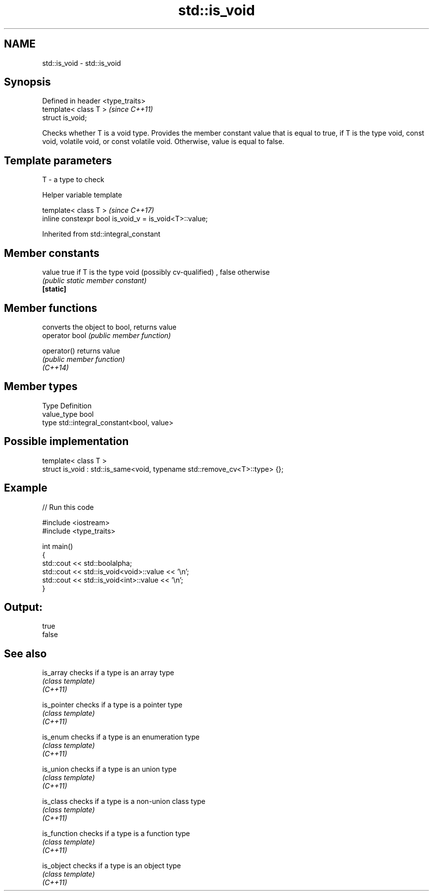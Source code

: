 .TH std::is_void 3 "2020.03.24" "http://cppreference.com" "C++ Standard Libary"
.SH NAME
std::is_void \- std::is_void

.SH Synopsis

  Defined in header <type_traits>
  template< class T >              \fI(since C++11)\fP
  struct is_void;

  Checks whether T is a void type. Provides the member constant value that is equal to true, if T is the type void, const void, volatile void, or const volatile void. Otherwise, value is equal to false.

.SH Template parameters


  T - a type to check


  Helper variable template


  template< class T >                                   \fI(since C++17)\fP
  inline constexpr bool is_void_v = is_void<T>::value;


  Inherited from std::integral_constant


.SH Member constants



  value    true if T is the type void (possibly cv-qualified) , false otherwise
           \fI(public static member constant)\fP
  \fB[static]\fP


.SH Member functions


                converts the object to bool, returns value
  operator bool \fI(public member function)\fP

  operator()    returns value
                \fI(public member function)\fP
  \fI(C++14)\fP


.SH Member types


  Type       Definition
  value_type bool
  type       std::integral_constant<bool, value>


.SH Possible implementation



    template< class T >
    struct is_void : std::is_same<void, typename std::remove_cv<T>::type> {};



.SH Example

  
// Run this code

    #include <iostream>
    #include <type_traits>

    int main()
    {
        std::cout << std::boolalpha;
        std::cout << std::is_void<void>::value << '\\n';
        std::cout << std::is_void<int>::value << '\\n';
    }

.SH Output:

    true
    false


.SH See also



  is_array    checks if a type is an array type
              \fI(class template)\fP
  \fI(C++11)\fP

  is_pointer  checks if a type is a pointer type
              \fI(class template)\fP
  \fI(C++11)\fP

  is_enum     checks if a type is an enumeration type
              \fI(class template)\fP
  \fI(C++11)\fP

  is_union    checks if a type is an union type
              \fI(class template)\fP
  \fI(C++11)\fP

  is_class    checks if a type is a non-union class type
              \fI(class template)\fP
  \fI(C++11)\fP

  is_function checks if a type is a function type
              \fI(class template)\fP
  \fI(C++11)\fP

  is_object   checks if a type is an object type
              \fI(class template)\fP
  \fI(C++11)\fP




